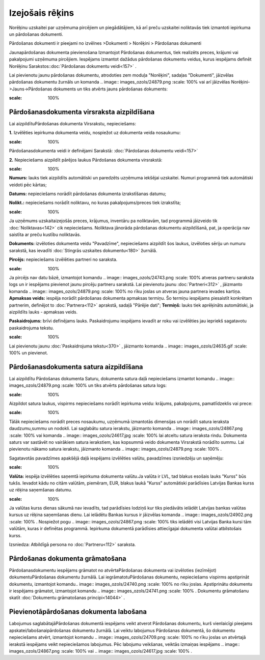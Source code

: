 .. 304 Izejošais rēķins******************** 
Norēķinu uzskaitei par uzņēmuma pircējiem un piegādātājiem, kā arī
preču uzskaitei noliktavās tiek izmantoti iepirkuma un pārdošanas
dokumenti.


Pārdošanas dokumenti ir pieejami no izvēlnes >Dokumenti > Norēķini >
Pārdošanas dokumenti




Jaunapārdošanas dokumenta pievienošana
Izmantojot Pārdošanas dokumentus, tiek realizēts preces, krājumi vai
pakalpojumi uzņēmuma pircējiem. Iespējams izmantot dažādus pārdošanas
dokumentu veidus, kurus iespējams definēt Norēķinu
Sarakstos::doc:`Pārdošanas dokumentu veidi<157>` .


Lai pievienotu jaunu pārdošanas dokumentu, atrodoties zem moduļa
"Norēķini", sadaļas "Dokumenti", jāizvēlas pārdošanas dokumentu
žurnāls un komanda .. image:: images_ozols/24879.png
:scale: 100%
vai arī jāizvēlas Norēķini->Jauns->Pārdošanas dokuments un tiks
atvērts jauns pārdošanas dokuments:



.. image:: images_ozols/26474.png
:scale: 100%



Pārdošanasdokumenta virsraksta aizpildīšana
```````````````````````````````````````````

Lai aizpildītuPārdošanas dokumenta Virsrakstu, nepieciešams:




**1.** Izvēlēties iepirkuma dokumenta veidu, nospiežot uz dokumenta
veida nosaukumu:



.. image:: images_ozols/26475.png
:scale: 100%





Pārdošanasdokumenta veidi ir definējami Sarakstā: :doc:`Pārdošanas
dokumentu veidi<157>`



**2.** Nepieciešams aizpildīt pārējos laukus Pārdošanas dokumenta
virsrakstā:




.. image:: images_ozols/26476.png
:scale: 100%






**Numurs:** lauks tiek aizpildīts automātiski un paredzēts uzņēmuma
iekšējai uzskaitei. Numuri programmā tiek automātiski veidoti pēc
kārtas;

**Datums:** nepieciešams norādīt pārdošanas dokumenta izrakstīšanas
datumu;

**Nolikt.:** nepieciešams norādīt noliktavu, no kuras
pakalpojums/preces tiek izrakstīta;

.. image:: images_ozols/24545.gif
:scale: 100%
Ja uzņēmums uzskaitaizejošās preces, krājumus, inventāru pa
noliktavām, tad programmā jāizveido tik :doc:`Noliktavas<142>` cik
nepieciešams. Noliktava jānorāda pārdošanas dokumentu aizpildīšanā,
pat, ja operācija nav saistīta ar preču kustību noliktavās.


**Dokuments:** izvēloties dokumenta veidu "Pavadzīme", nepieciešams
aizpildīt šos laukus, izvēloties sēriju un numuru sarakstā, kas
ievadīti :doc:`Stingrās uzskaites dokumentu<180>` žurnālā.

**Pircējs:** nepieciešams izvēlēties partneri no saraksta.

.. image:: images_ozols/24545.gif
:scale: 100%
Ja pircējs nav datu bāzē, izmantojot komandu .. image::
images_ozols/24743.png
:scale: 100%
atveras partneru saraksta logs un ir iespējams pievienot jaunu pircēju
partneru sarakstā. Lai pievienotu jaunu :doc:`Partneri<312>` ,
jāizmanto komanda .. image:: images_ozols/24879.png
:scale: 100%
no rīku joslas un atveras jauna partnera ievades kartiņa.
**Apmaksas veids:** iespēja norādīt pārdošanas dokumenta apmaksas
termiņu. Šo termiņu iespējams piesaistīt konkrētam partnerim,
definējot to :doc:`Partnera<112>` aprakstā, sadaļā "Pārējie dati";
**Termiņš:** lauks tiek aprēķināts automātiski, ja aizpildīts lauks -
apmaksas veids.

**Paskaidrojums:** brīvi definējams lauks. Paskaidrojumu iespējams
ievadīt ar roku vai izvēlēties jau iepriekš sagatavotu paskaidrojuma
tekstu.


.. image:: images_ozols/24545.gif
:scale: 100%
Lai pievienotu jaunu :doc:`Paskaidrojuma tekstu<370>` , jāizmanto
komanda .. image:: images_ozols/24635.gif
:scale: 100%
un pievienot.


Pārdošanasdokumenta satura aizpildīšana
```````````````````````````````````````

Lai aizpildītu Pārdošanas dokumenta Saturu, dokumenta satura daļā
nepieciešams izmantot komandu .. image:: images_ozols/24879.png
:scale: 100%
un tiks atvērts pārdošanas satura logs:



.. image:: images_ozols/26477.png
:scale: 100%





Aizpildot satura laukus, vispirms nepieciešams norādīt iepirkuma
veidu: krājums, pakalpojums, pamatlīdzeklis vai prece:



.. image:: images_ozols/26478.png
:scale: 100%




Tālāk nepieciešams norādīt preces nosaukumu, uzņēmumā izmantotās
dimensijas un norādīt satura ieraksta daudzumu,summu un nodokli. Lai
saglabātu satura ierakstu, jāizmanto komanda .. image::
images_ozols/24867.png
:scale: 100%
vai komanda .. image:: images_ozols/24617.jpg
:scale: 100%
lai atceltu satura ieraksta rindu. Dokumenta saturs var sastāvēt no
vairākiem satura ierakstiem, kas kopsummā veido dokumenta Virsrakstā
norādīto summu. Lai pievienotu nākamo satura ierakstu, jāizmanto
komanda .. image:: images_ozols/24879.png
:scale: 100%
.




Sagatavotās pavadzīmes apakšējā daļā iespējams izvēlēties valūtu,
pavadzīmes izsniedzēju un saņēmēju:




.. image:: images_ozols/26479.png
:scale: 100%






**Valūta:** iespēja izvēlēties saņemtā iepirkuma dokumenta valūtu.Ja
valūta ir LVL, tad blakus esošais lauks "Kurss" būs tukšs. Ievadot
kādu no citām valūtām, piemēram, EUR, blakus laukā "Kurss" automātiski
parādīsies Latvijas Bankas kurss uz rēķina saņemšanas datumu.


.. image:: images_ozols/24545.gif
:scale: 100%
Ja valūtas kurss dienas sākumā nav ievadīts, tad parādīsies lodziņš
kur tiks piedāvāts ielādēt Latvijas bankas valūtas kursus uz rēķina
saņemšanas dienu. Lai ielādētu Bankas kursus ir jāizvēlas komanda ..
image:: images_ozols/24902.png
:scale: 100%
. Nospiežot pogu .. image:: images_ozols/24867.png
:scale: 100%
tiks ielādēti visi Latvijas Banka kursi tām valūtām, kuras ir
definētas programmā. Iepirkuma dokumentā parādīsies attiecīgajai
dokumenta valūtai atbilstošais kurss.

Izsniedza: Atbildīgā persona no :doc:`Partneru<112>` saraksta.



Pārdošanas dokumenta grāmatošana
````````````````````````````````

Pārdošanasdokumentu iespējams grāmatot no atvērtaPārdošanas dokumenta
vai izvēloties (iezīmējot) dokumentuPārdošanas dokumentu žurnālā. Lai
iegrāmatotuPārdošanas dokumentu, nepieciešams vispirms apstiprināt
dokumentu, izmantojot komandu.. image:: images_ozols/24740.png
:scale: 100%
no rīku joslas. Apstiprinātu dokumentu ir iespējams grāmatot,
izmantojot komandu .. image:: images_ozols/24741.png
:scale: 100%
. Dokumentu grāmatošanu skatīt :doc:`Dokumentu grāmatošanas
principi<14044>` .



Pievienotāpārdošanas dokumenta labošana
```````````````````````````````````````

Labojumus saglabātajāPārdošanas dokumentā iespējams veikt atverot
Pārdošanas dokumentu, kurš vienlaicīgi pieejams
apskatei/labošanaipārdošanas dokumentu žurnālā. Lai veiktu labojumus
Pārdošanas dokumentā, šo dokumentu nepieciešams atvērt, izmantojot
komandu .. image:: images_ozols/24709.png
:scale: 100%
no rīku joslas un atvērtajā ierakstā iespējams veikt nepieciešamos
labojumus. Pēc labojumu veikšanas, veiktās izmaiņas iespējams ..
image:: images_ozols/24867.png
:scale: 100%
vai .. image:: images_ozols/24617.jpg
:scale: 100%
.



 